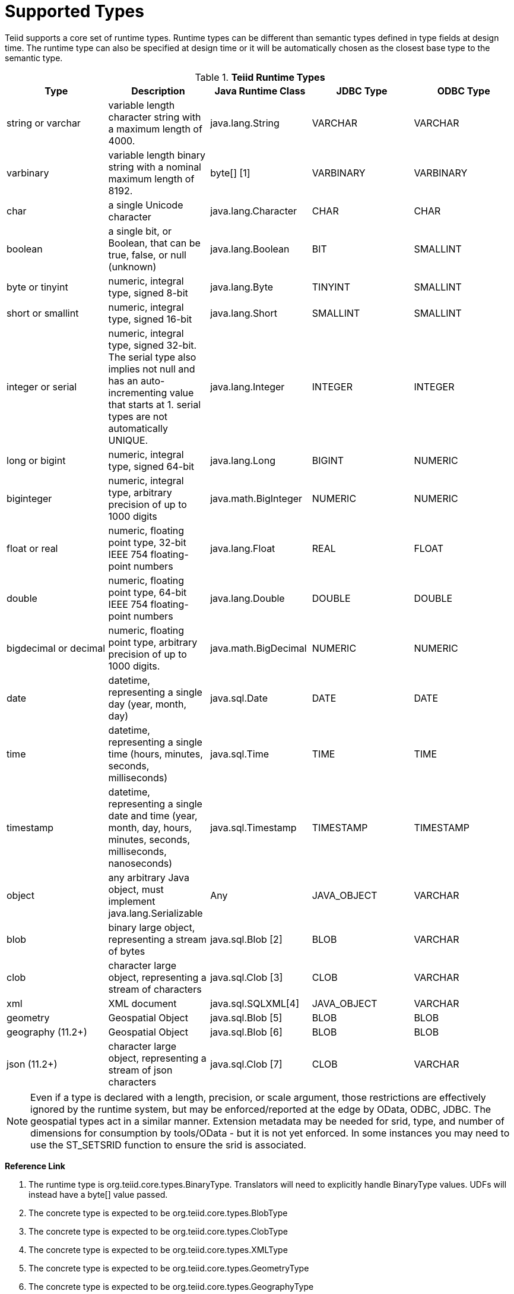 
= Supported Types

Teiid supports a core set of runtime types. Runtime types can be different than semantic types defined in type fields at design time. The runtime type can also be specified at design time or it will be automatically chosen as the closest base type to the semantic type.

.*Teiid Runtime Types*
|===
|Type |Description |Java Runtime Class |JDBC Type |ODBC Type

|string or varchar
|variable length character string with a maximum length of 4000.
|java.lang.String
|VARCHAR
|VARCHAR

|varbinary
|variable length binary string with a nominal maximum length of 8192.
|byte[] [1]
|VARBINARY
|VARBINARY

|char
|a single Unicode character
|java.lang.Character
|CHAR
|CHAR

|boolean
|a single bit, or Boolean, that can be true, false, or null (unknown)
|java.lang.Boolean
|BIT
|SMALLINT

|byte or tinyint
|numeric, integral type, signed 8-bit
|java.lang.Byte
|TINYINT
|SMALLINT

|short or smallint
|numeric, integral type, signed 16-bit
|java.lang.Short
|SMALLINT
|SMALLINT

|integer or serial
|numeric, integral type, signed 32-bit. The serial type also implies not null and has an auto-incrementing value that starts at 1. serial types are not automatically UNIQUE.
|java.lang.Integer
|INTEGER
|INTEGER

|long or bigint
|numeric, integral type, signed 64-bit
|java.lang.Long
|BIGINT
|NUMERIC

|biginteger
|numeric, integral type, arbitrary precision of up to 1000 digits
|java.math.BigInteger
|NUMERIC
|NUMERIC

|float or real
|numeric, floating point type, 32-bit IEEE 754 floating-point numbers
|java.lang.Float
|REAL
|FLOAT

|double
|numeric, floating point type, 64-bit IEEE 754 floating-point numbers
|java.lang.Double
|DOUBLE
|DOUBLE

|bigdecimal or decimal
|numeric, floating point type, arbitrary precision of up to 1000 digits.
|java.math.BigDecimal
|NUMERIC
|NUMERIC

|date
|datetime, representing a single day (year, month, day)
|java.sql.Date
|DATE
|DATE

|time
|datetime, representing a single time (hours, minutes, seconds, milliseconds)
|java.sql.Time
|TIME
|TIME

|timestamp
|datetime, representing a single date and time (year, month, day, hours, minutes, seconds, milliseconds, nanoseconds)
|java.sql.Timestamp
|TIMESTAMP
|TIMESTAMP

|object
|any arbitrary Java object, must implement java.lang.Serializable
|Any
|JAVA_OBJECT
|VARCHAR

|blob
|binary large object, representing a stream of bytes
|java.sql.Blob [2]
|BLOB
|VARCHAR

|clob
|character large object, representing a stream of characters
|java.sql.Clob [3]
|CLOB
|VARCHAR

|xml
|XML document
|java.sql.SQLXML[4]
|JAVA_OBJECT
|VARCHAR

|geometry
|Geospatial Object
|java.sql.Blob [5]
|BLOB
|BLOB

|geography (11.2+)
|Geospatial Object
|java.sql.Blob [6]
|BLOB
|BLOB

|json (11.2+)
|character large object, representing a stream of json characters
|java.sql.Clob [7]
|CLOB
|VARCHAR

|===

NOTE: Even if a type is declared with a length, precision, or scale argument, those restrictions are effectively ignored by the runtime system, but may be enforced/reported at the edge by OData, ODBC, JDBC.  The geospatial types act in a similar manner.  Extension metadata may be needed for srid, type, and number of dimensions for consumption by tools/OData - but it is not yet enforced.  In some instances you may need to use the ST_SETSRID function to ensure the srid is associated.

**Reference Link**

1. The runtime type is org.teiid.core.types.BinaryType. Translators will need to explicitly handle BinaryType values. UDFs will instead have a byte[] value passed. 
2. The concrete type is expected to be org.teiid.core.types.BlobType 
3. The concrete type is expected to be org.teiid.core.types.ClobType 
4. The concrete type is expected to be org.teiid.core.types.XMLType 
5. The concrete type is expected to be org.teiid.core.types.GeometryType
6. The concrete type is expected to be org.teiid.core.types.GeographyType
3. The concrete type is expected to be org.teiid.core.types.JsonType

== Arrays

WARNING: Teiid’s support for arrays is a new feature as of the 8.5 release. Support will be refined and enhanced in subsequent releases.

An array of any type is designated by adding [] for each array dimension
to the type declaration.

Example array types:

[source,sql]
----
string[]
----

[source,sql]
----
integer[][]
----

NOTE: Teiid array handling is typically in memory. It is not advisable to rely on the usage of large array values. Also arrays of lobs are not well supported and will typically not be handled correctly when serialized.

